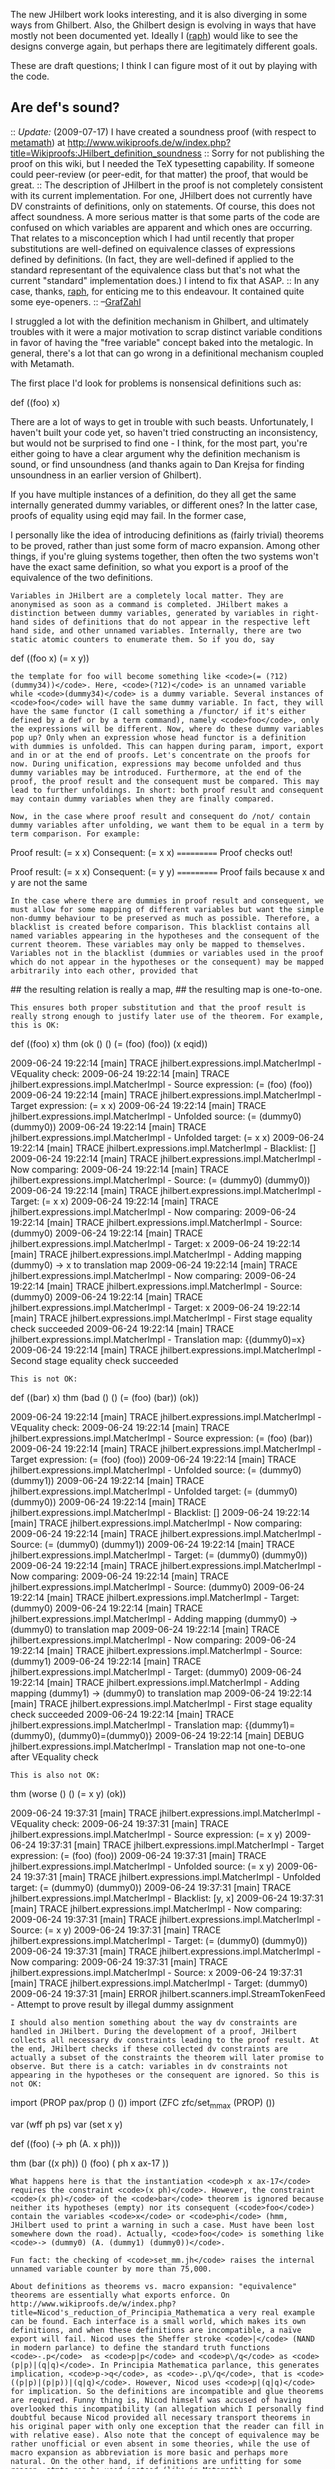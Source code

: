#+STARTUP: showeverything logdone
#+options: num:nil

The new JHilbert work looks interesting, and it is also diverging in some ways from Ghilbert. Also, the Ghilbert design is evolving in ways that have mostly not been documented yet. Ideally I ([[file:raph.org][raph]]) would like to see the designs converge again, but perhaps there are legitimately different goals.

These are draft questions; I think I can figure most of it out by playing with the code.

**  Are def's sound?

:: /Update:/ (2009-07-17) I have created a soundness proof (with respect to [[file:metamath.org][metamath]]) at http://www.wikiproofs.de/w/index.php?title=Wikiproofs:JHilbert_definition_soundness
:: Sorry for not publishing the proof on this wiki, but I needed the TeX typesetting capability. If someone could peer-review (or peer-edit, for that matter) the proof, that would be great.
:: The description of JHilbert in the proof is not completely consistent with its current implementation. For one, JHilbert does not currently have DV constraints of definitions, only on statements. Of course, this does not affect soundness. A more serious matter is that some parts of the code are confused on which variables are apparent and which ones are occurring. That relates to a misconception which I had until recently that proper substitutions are well-defined on equivalence classes of expressions defined by definitions. (In fact, they are well-defined if applied to the standard representant of the equivalence class but that's not what the current "standard" implementation does.) I intend to fix that ASAP.
:: In any case, thanks, [[file:raph.org][raph]], for enticing me to this endeavour. It contained quite some eye-openers.
:: --[[file:GrafZahl.org][GrafZahl]]

I struggled a lot with the definition mechanism in Ghilbert, and ultimately troubles with it were a major motivation to scrap distinct variable conditions in favor of having the "free variable" concept baked into the metalogic. In general, there's a lot that can go wrong in a definitional mechanism coupled with Metamath.

The first place I'd look for problems is nonsensical definitions such as:

  def ((foo) x)

There are a lot of ways to get in trouble with such beasts. Unfortunately, I haven't built your code yet, so haven't tried constructing an inconsistency, but would not be surprised to find one - I think, for the most part, you're either going to have a clear argument why the definition mechanism is sound, or find unsoundness (and thanks again to Dan Krejsa for finding unsoundness in an earlier version of Ghilbert).

If you have multiple instances of a definition, do they all get the same internally generated dummy variables, or different ones? In the latter case, proofs of equality using eqid may fail. In the former case, 

I personally like the idea of introducing definitions as (fairly trivial) theorems to be proved, rather than just some form of macro expansion. Among other things, if you're gluing systems together, then often the two systems won't have the exact same definition, so what you export is a proof of the equivalence of the two definitions.

: Variables in JHilbert are a completely local matter. They are anonymised as soon as a command is completed. JHilbert makes a distinction between dummy variables, generated by variables in right-hand sides of definitions that do not appear in the respective left hand side, and other unnamed variables. Internally, there are two static atomic counters to enumerate them. So if you do, say

  def ((foo x) (= x y))

: the template for foo will become something like <code>(= (?12) (dummy34))</code>. Here, <code>(?12)</code> is an unnamed variable while <code>(dummy34)</code> is a dummy variable. Several instances of <code>foo</code> will have the same dummy variable. In fact, they will have the same functor (I call something a /functor/ if it's either defined by a def or by a term command), namely <code>foo</code>, only the expressions will be different. Now, where do these dummy variables pop up? Only when an expression whose head functor is a definition with dummies is unfolded. This can happen during param, import, export and in or at the end of proofs. Let's concentrate on the proofs for now. During unification, expressions may become unfolded and thus dummy variables may be introduced. Furthermore, at the end of the proof, the proof result and the consequent must be compared. This may lead to further unfoldings. In short: both proof result and consequent may contain dummy variables when they are finally compared.

: Now, in the case where proof result and consequent do /not/ contain dummy variables after unfolding, we want them to be equal in a term by term comparison. For example:

  Proof result: (= x x)
  Consequent:   (= x x)
  ===========
  Proof checks out!

  Proof result: (= x x)
  Consequent:   (= y y)
  ===========
  Proof fails because x and y are not the same

: In the case where there are dummies in proof result and consequent, we must allow for some mapping of different variables but want the simple non-dummy behaviour to be preserved as much as possible. Therefore, a blacklist is created before comparison. This blacklist contains all named variables appearing in the hypotheses and the consequent of the current theorem. These variables may only be mapped to themselves. Variables not in the blacklist (dummies or variables used in the proof which do not appear in the hypotheses or the consequent) may be mapped arbitrarily into each other, provided that

## the resulting relation is really a map,
## the resulting map is one-to-one.

: This ensures both proper substitution and that the proof result is really strong enough to justify later use of the theorem. For example, this is OK:

  def ((foo) x)
  thm (ok () () (= (foo) (foo)) (x eqid))

  2009-06-24 19:22:14 [main] TRACE jhilbert.expressions.impl.MatcherImpl - VEquality check:
  2009-06-24 19:22:14 [main] TRACE jhilbert.expressions.impl.MatcherImpl - Source expression: (= (foo) (foo))
  2009-06-24 19:22:14 [main] TRACE jhilbert.expressions.impl.MatcherImpl - Target expression: (= x x)
  2009-06-24 19:22:14 [main] TRACE jhilbert.expressions.impl.MatcherImpl - Unfolded source:   (= (dummy0) (dummy0))
  2009-06-24 19:22:14 [main] TRACE jhilbert.expressions.impl.MatcherImpl - Unfolded target:   (= x x)
  2009-06-24 19:22:14 [main] TRACE jhilbert.expressions.impl.MatcherImpl - Blacklist:         []
  2009-06-24 19:22:14 [main] TRACE jhilbert.expressions.impl.MatcherImpl - Now comparing:
  2009-06-24 19:22:14 [main] TRACE jhilbert.expressions.impl.MatcherImpl - Source: (= (dummy0) (dummy0))
  2009-06-24 19:22:14 [main] TRACE jhilbert.expressions.impl.MatcherImpl - Target: (= x x)
  2009-06-24 19:22:14 [main] TRACE jhilbert.expressions.impl.MatcherImpl - Now comparing:
  2009-06-24 19:22:14 [main] TRACE jhilbert.expressions.impl.MatcherImpl - Source: (dummy0)
  2009-06-24 19:22:14 [main] TRACE jhilbert.expressions.impl.MatcherImpl - Target: x
  2009-06-24 19:22:14 [main] TRACE jhilbert.expressions.impl.MatcherImpl - Adding mapping (dummy0) -> x to translation map
  2009-06-24 19:22:14 [main] TRACE jhilbert.expressions.impl.MatcherImpl - Now comparing:
  2009-06-24 19:22:14 [main] TRACE jhilbert.expressions.impl.MatcherImpl - Source: (dummy0)
  2009-06-24 19:22:14 [main] TRACE jhilbert.expressions.impl.MatcherImpl - Target: x
  2009-06-24 19:22:14 [main] TRACE jhilbert.expressions.impl.MatcherImpl - First stage equality check succeeded
  2009-06-24 19:22:14 [main] TRACE jhilbert.expressions.impl.MatcherImpl - Translation map: {(dummy0)=x}
  2009-06-24 19:22:14 [main] TRACE jhilbert.expressions.impl.MatcherImpl - Second stage equality check succeeded

: This is not OK:

  def ((bar) x)
  thm (bad () () (= (foo) (bar)) (ok))

  2009-06-24 19:22:14 [main] TRACE jhilbert.expressions.impl.MatcherImpl - VEquality check:
  2009-06-24 19:22:14 [main] TRACE jhilbert.expressions.impl.MatcherImpl - Source expression: (= (foo) (bar))
  2009-06-24 19:22:14 [main] TRACE jhilbert.expressions.impl.MatcherImpl - Target expression: (= (foo) (foo))
  2009-06-24 19:22:14 [main] TRACE jhilbert.expressions.impl.MatcherImpl - Unfolded source:   (= (dummy0) (dummy1))
  2009-06-24 19:22:14 [main] TRACE jhilbert.expressions.impl.MatcherImpl - Unfolded target:   (= (dummy0) (dummy0))
  2009-06-24 19:22:14 [main] TRACE jhilbert.expressions.impl.MatcherImpl - Blacklist:         []
  2009-06-24 19:22:14 [main] TRACE jhilbert.expressions.impl.MatcherImpl - Now comparing:
  2009-06-24 19:22:14 [main] TRACE jhilbert.expressions.impl.MatcherImpl - Source: (= (dummy0) (dummy1))
  2009-06-24 19:22:14 [main] TRACE jhilbert.expressions.impl.MatcherImpl - Target: (= (dummy0) (dummy0))
  2009-06-24 19:22:14 [main] TRACE jhilbert.expressions.impl.MatcherImpl - Now comparing:
  2009-06-24 19:22:14 [main] TRACE jhilbert.expressions.impl.MatcherImpl - Source: (dummy0)
  2009-06-24 19:22:14 [main] TRACE jhilbert.expressions.impl.MatcherImpl - Target: (dummy0)
  2009-06-24 19:22:14 [main] TRACE jhilbert.expressions.impl.MatcherImpl - Adding mapping (dummy0) -> (dummy0) to translation map
  2009-06-24 19:22:14 [main] TRACE jhilbert.expressions.impl.MatcherImpl - Now comparing:
  2009-06-24 19:22:14 [main] TRACE jhilbert.expressions.impl.MatcherImpl - Source: (dummy1)
  2009-06-24 19:22:14 [main] TRACE jhilbert.expressions.impl.MatcherImpl - Target: (dummy0)
  2009-06-24 19:22:14 [main] TRACE jhilbert.expressions.impl.MatcherImpl - Adding mapping (dummy1) -> (dummy0) to translation map
  2009-06-24 19:22:14 [main] TRACE jhilbert.expressions.impl.MatcherImpl - First stage equality check succeeded
  2009-06-24 19:22:14 [main] TRACE jhilbert.expressions.impl.MatcherImpl - Translation map: {(dummy1)=(dummy0), (dummy0)=(dummy0)}
  2009-06-24 19:22:14 [main] DEBUG jhilbert.expressions.impl.MatcherImpl - Translation map not one-to-one after VEquality check

: This is also not OK:

  thm (worse () () (= x y) (ok))

  2009-06-24 19:37:31 [main] TRACE jhilbert.expressions.impl.MatcherImpl - VEquality check:
  2009-06-24 19:37:31 [main] TRACE jhilbert.expressions.impl.MatcherImpl - Source expression: (= x y)
  2009-06-24 19:37:31 [main] TRACE jhilbert.expressions.impl.MatcherImpl - Target expression: (= (foo) (foo))
  2009-06-24 19:37:31 [main] TRACE jhilbert.expressions.impl.MatcherImpl - Unfolded source:   (= x y)
  2009-06-24 19:37:31 [main] TRACE jhilbert.expressions.impl.MatcherImpl - Unfolded target:   (= (dummy0) (dummy0))
  2009-06-24 19:37:31 [main] TRACE jhilbert.expressions.impl.MatcherImpl - Blacklist:         [y, x]
  2009-06-24 19:37:31 [main] TRACE jhilbert.expressions.impl.MatcherImpl - Now comparing:
  2009-06-24 19:37:31 [main] TRACE jhilbert.expressions.impl.MatcherImpl - Source: (= x y)
  2009-06-24 19:37:31 [main] TRACE jhilbert.expressions.impl.MatcherImpl - Target: (= (dummy0) (dummy0))
  2009-06-24 19:37:31 [main] TRACE jhilbert.expressions.impl.MatcherImpl - Now comparing:
  2009-06-24 19:37:31 [main] TRACE jhilbert.expressions.impl.MatcherImpl - Source: x
  2009-06-24 19:37:31 [main] TRACE jhilbert.expressions.impl.MatcherImpl - Target: (dummy0)
  2009-06-24 19:37:31 [main] ERROR jhilbert.scanners.impl.StreamTokenFeed - Attempt to prove result by illegal dummy assignment

: I should also mention something about the way dv constraints are handled in JHilbert. During the development of a proof, JHilbert collects all necessary dv constraints leading to the proof result. At the end, JHilbert checks if these collected dv constraints are actually a subset of the constraints the theorem will later promise to observe. But there is a catch: variables in dv constraints not appearing in the hypotheses or the consequent are ignored. So this is not OK:

  import (PROP pax/prop () ())
  import (ZFC zfc/set_mm_ax (PROP) ())

  var (wff ph ps)
  var (set x y)

  def ((foo) (-> ph (A. x ph)))

  thm (bar ((x ph)) () (foo) (
        ph x ax-17
  ))

: What happens here is that the instantiation <code>ph x ax-17</code> requires the constraint <code>(x ph)</code>. However, the constraint <code>(x ph)</code> of the <code>bar</code> theorem is ignored because neither its hypotheses (empty) nor its consequent (<code>foo</code>) contain the variables <code>x</code> or <code>phi</code> (hmm, JHilbert used to print a warning in such a case. Must have been lost somewhere down the road). Actually, <code>foo</code> is something like <code>-> (dummy0) (A. (dummy1) (dummy0))</code>.

: Fun fact: the checking of <code>set_mm.jh</code> raises the internal unnamed variable counter by more than 75,000.

: About definitions as theorems vs. macro expansion: "equivalence" theorems are essentially what exports enforce. On http://www.wikiproofs.de/w/index.php?title=Nicod's_reduction_of_Principia_Mathematica a very real example can be found. Each interface is a small world, which makes its own definitions, and when these definitions are incompatible, a naïve export will fail. Nicod uses the Sheffer stroke <code>|</code> (NAND in modern parlance) to define the standard truth functions <code>-.p</code>  as <code>p|p</code> and <code>p\/q</code> as <code>(p|p)|(q|q)</code>. In Principia Mathematica parlance, this generates implication, <code>p->q</code>, as <code>-.p\/q</code>, that is <code>((p|p)|(p|p))|(q|q)</code>. However, Nicod uses <code>p|(q|q)</code> for implication. So the definitions are incompatible and glue theorems are required. Funny thing is, Nicod himself was accused of having overlooked this incompatibility (an allegation which I personally find doubtful because Nicod provided all necessary transport theorems in his original paper with only one exception that the reader can fill in with relative ease). Also note that the concept of equivalence may be rather unofficial or even absent in some theories, while the use of macro expansion as abbreviation is more basic and perhaps more natural. On the other hand, if definitions are unfitting for some reason, stmts can be used instead (like in Metamath).

: --[[file:GrafZahl.org][GrafZahl]]

**  Will you have a cv term?

Another reason I decided to treat free variables explicitly is so I didn't have to put (cv x) terms in my proofs; they're ugly. But if you don't use a separate kind, then you can write things such as (A. (2) ph), which are also nonsensical.

: I have not come that far yet. Traditionally, first order mathematics has symbols for constants, symbols for variables, and the class builders, which make up the "primitive terms". The need to express this inclusion/partition would therefore be a consequence of the underlying mathematics. In this light, the need for "only" cv is already a major improvement. Also, stuff like (A. (2) ph) is not even allowed, strictly speaking.

: But all is not lost. I'm currently working on an improvement proposal for JHilbert which would allow a more general grammar. So instead of abolishing cv, we would simply make it invisible. In other words, where the grammar rule in question is now

  class: '(' 'cv' set ')'

: it would later simply become

  class: set

: I haven't checked whether such a reduction would raise some ambiguity which is not easily overcome. But since such an ambiguity would require some terminal to be allowed to be present around <code>set</code> and <code>class</code> in different contexts, my gut feeling says it should work.

: --[[file:GrafZahl.org][GrafZahl]]

